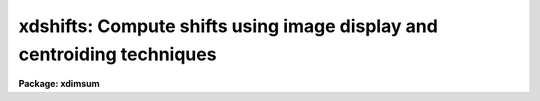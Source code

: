 .. _xdshifts:

xdshifts: Compute shifts using image display and centroiding techniques
=======================================================================

**Package: xdimsum**

.. raw:: html

  <section id="s_usage">
  <h3>Usage</h3>
  <p>
  xdshifts inlist refim shiftlist cradius
  </p>
  </section>
  <section id="s_parameters">
  <h3>Parameters</h3>
  <dl id="l_inlist">
  <dt><b>inlist</b></dt>
  <!-- Sec='PARAMETERS' Level=0 Label='inlist' Line='inlist' -->
  <dd>The list of input images for which offsets are to be computed.
  </dd>
  </dl>
  <dl id="l_refim">
  <dt><b>refim</b></dt>
  <!-- Sec='PARAMETERS' Level=0 Label='refim' Line='refim' -->
  <dd>The reference image which defines the origin of the offsets. The reference
  images must be one of the images in the input image list. If refim is
  undefined the first input image is the reference image.
  </dd>
  </dl>
  <dl id="l_shiftlist">
  <dt><b>shiftlist</b></dt>
  <!-- Sec='PARAMETERS' Level=0 Label='shiftlist' Line='shiftlist' -->
  <dd>The output offsets file suitable for input to the xnregistar task. The output
  file contains the input image name, the x offset in pixels, the y offset in
  pixels, and the default exposure time which is always 1 in columns 1 through 4.
  </dd>
  </dl>
  <dl id="l_cradius">
  <dt><b>cradius</b></dt>
  <!-- Sec='PARAMETERS' Level=0 Label='cradius' Line='cradius' -->
  <dd>The centroiding radius in pixels.
  </dd>
  </dl>
  <dl id="l_datamin">
  <dt><b>datamin = INDEF, datamax = INDEF</b></dt>
  <!-- Sec='PARAMETERS' Level=0 Label='datamin' Line='datamin = INDEF, datamax = INDEF' -->
  <dd>The lower and upper bad data limits used by the centroiding algorithm.
  </dd>
  </dl>
  <dl id="l_background">
  <dt><b>background = INDEF</b></dt>
  <!-- Sec='PARAMETERS' Level=0 Label='background' Line='background = INDEF' -->
  <dd>The mean background level for the centroiding algorithm.
  </dd>
  </dl>
  <dl id="l_niterate">
  <dt><b>niterate = 3</b></dt>
  <!-- Sec='PARAMETERS' Level=0 Label='niterate' Line='niterate = 3' -->
  <dd>The maximum number of iterations performed by the centroiding algorithm.
  </dd>
  </dl>
  <dl id="l_maxshifts">
  <dt><b>maxshifts = 5</b></dt>
  <!-- Sec='PARAMETERS' Level=0 Label='maxshifts' Line='maxshifts = 5' -->
  <dd>The maximum difference in pixels between the final computed offset and
  the offset predicted by displaying the images and marking reference stars
  in each image.
  </dd>
  </dl>
  <dl id="l_chkshifts">
  <dt><b>chkshifts = no</b></dt>
  <!-- Sec='PARAMETERS' Level=0 Label='chkshifts' Line='chkshifts = no' -->
  <dd>Edit the lists of input image reference stars, the list of registration
  stars, and the final offsets interactively?
  </dd>
  </dl>
  </section>
  <section id="s_description">
  <h3>Description</h3>
  <p>
  XDSHIFTS computes the offsets required to mosaic the images in the input
  image list <i>inlist</i> to the reference image <i>refim</i> using the
  image display and the IMEXAMINE and IMCENTROID tasks and writes the results
  to the output file <i>shiftlist</i>.
  </p>
  <p>
  XDSHIFTS calls IMEXAMINE 3 times to perform the following functions:
  </p>
  <div class="highlight-default-notranslate"><pre>
  o display the images so that the user can select a reference star
    common to all the images
  
  o display the images so that the user can mark the position of the
    reference star in each image and create a reference star list
  
  o display the reference image so that the user can mark the positions
    of several registration stars that will be used to a registration star
    list
  </pre></div>
  <p>
  The IMEXAMINE <span style="font-family: monospace;">'p'</span> and <span style="font-family: monospace;">'n'</span> keystroke commands or the <span style="font-family: monospace;">":select &lt;image&gt;"</span> commands
  are used to select which image to display.  The IMEXAMINE <span style="font-family: monospace;">'a'</span> or <span style="font-family: monospace;">'r'</span> keystroke
  command are used to mark and centroid the stars using pixels within
  <i>cradius</i> of the current best position. The <span style="font-family: monospace;">'q'</span> keystroke terminates the
  current invocation of IMEXAMINE. More details on how IMEXAMINE computes the
  centroids and how to use the many features of IMEXAMINE can be found in the
  IMEXAMINE help page. If <i>chkshifts</i> is yes the user is given
  the opportunity to edit the reference star list and the registration star list.
  </p>
  <p>
  Given the input image list, the reference image, the reference star list, the
  registration star list, and the centroiding parameters <i>cradius</i>,
  <i>datamin</i>, <i>datamax</i>, <i>background</i>, <i>niterate</i>, and
  <i>maxshifts</i>, XDSHIFTS calls the IMCENTROID task to recenter the
  registration objects and compute the offsets of each input image relative to
  the reference image <i>refim</i>. Detailed descriptions of the IMCENTROID task
  algorithms can be found in the IMCENTROID help page. If <i>chkshifts</i> is yes
  then the user is given the opportunity to  edit the offsets file before
  it is finally output.
  </p>
  </section>
  <section id="s_examples">
  <h3>Examples</h3>
  <p>
  1. Compute the offsets file for the 25 sky subtracted demo images. Go ahead
  and register the images with xnregistar. The output image will appear in
  demo.mosaic and the output exposure map will appear in exp_demo.mosaic.
  </p>
  <div class="highlight-default-notranslate"><pre>
  cl&gt; type simlist
  demo01.sub.imh
  demo02.sub.imh
  demo03.sub.imh
  demo24.sub.imh
  demo25.sub.imh
  
  cl&gt; xdshifts @simlist "" offsets 5.0
  
  
  
  
  
  cl&gt; xnregistar offsets demo.pl "" "" mosaic mosaic.exp mosaic.corners
  
  </pre></div>
  </section>
  <section id="s_time_requirements">
  <h3>Time requirements</h3>
  </section>
  <section id="s_bugs">
  <h3>Bugs</h3>
  </section>
  <section id="s_see_also">
  <h3>See also</h3>
  <p>
  imexamine,imcentroid
  </p>
  
  </section>
  
  <!-- Contents: 'NAME' 'USAGE' 'PARAMETERS' 'DESCRIPTION' 'EXAMPLES' 'TIME REQUIREMENTS' 'BUGS' 'SEE ALSO'  -->
  
